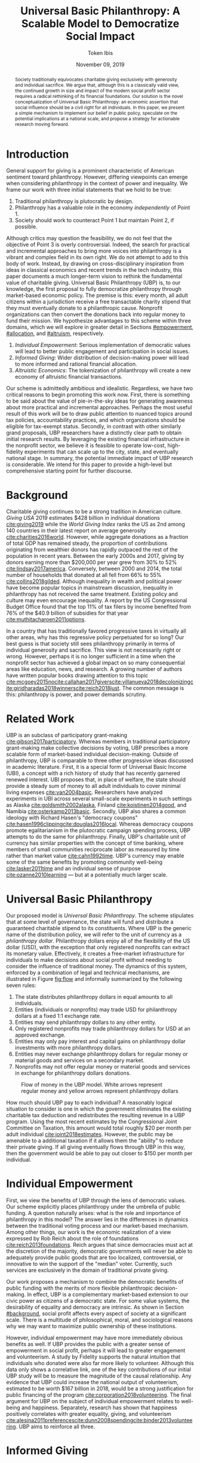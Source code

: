 #+TITLE: Universal Basic Philanthropy: A Scalable Model to Democratize Social Impact
#+AUTHOR: Token Ibis
#+DATE: November 09, 2019
#+OPTIONS: toc:nil title:nil
#+LATEX_CLASS: custom

#+BEGIN_abstract
Society traditionally equivocates charitable giving exclusively with
generosity and individual sacrifice. We argue that, although this is a
classically valid view, the continued growth in size and impact of the
modern social profit sector requires a radical rethinking of its
financial foundations. Our solution is the novel conceptualization of
Universal Basic Philanthropy: an economic assertion that social
influence should be a civil right for all individuals. In this paper,
we present a simple mechanism to implement our belief in public
policy, speculate on the potential implications at a national scale,
and propose a strategy for actionable research moving forward.
#+END_abstract

#+LATEX: \title{\vspace{2cm}Universal Basic Philanthropy}
#+LATEX: \maketitle

* Introduction
:PROPERTIES:
:CUSTOM_ID: introduction
:END:

General support for giving is a prominent characteristic of American
sentiment toward philanthropy. However, differing viewpoints can
emerge when considering philanthropy in the context of power and
inequality. We frame our work with three initial statements that we
hold to be true:

1. Traditional philanthropy is plutocratic by design.
2. Philanthropy has a valuable role in the economy /independently/ of
   Point 1.
3. Society should work to counteract Point 1 but maintain Point 2, if
   possible.

Although critics may question the feasibility, we do not feel that the
objective of Point 3 is overly controversial. Indeed, the search for
practical and incremental approaches to bring more voices into
philanthropy is a vibrant and complex field in its own right. We do
not attempt to add to this body of work. Instead, by drawing on
cross-disciplinary inspiration from ideas in classical economics and
recent trends in the tech industry, this paper documents a much
longer-term vision to rethink the fundamental value of charitable
giving. Universal Basic Philanthropy (UBP) is, to our knowledge, the
first proposal to fully democratize philanthropy through market-based
economic policy. The premise is this: every month, all adult citizens
within a jurisdiction receive a free transactable charity stipend that
they must eventually donate to a philanthropic cause. Nonprofit
organizations can then convert the donations back into regular money
to fund their mission. We hypothesize advantages to this scheme within
three domains, which we will explore in greater detail in Sections
[[#empowerment]], [[#allocation]], and [[#altruism]], respectively.

1. /Individual Empowerment/: Serious implementation of democratic
   values will lead to better public engagement and participation in
   social issues.
2. /Informed Giving/: Wider distribution of decision-making power will
   lead to more informed and rational financial allocation.
3. /Altruistic Economics/: The tokenization of philanthropy will create
   a new economy of altruistic financial transactions.

Our scheme is admittedly ambitious and idealistic. Regardless, we have
two critical reasons to begin promoting this work now. First, there is
something to be said about the value of pie-in-the-sky ideas for
generating awareness about more practical and incremental approaches.
Perhaps the most useful result of this work will be to draw public
attention to nuanced topics around tax policies, accountability
practices, and which organizations should be eligible for tax-exempt
status. Secondly, in contrast with other similarly grand proposals,
UBP researchers have a distinctly clear path to obtain initial
research results. By leveraging the existing financial infrastructure
in the nonprofit sector, we believe it is feasible to operate
low-cost, high-fidelity experiments that can scale up to the city,
state, and eventually national stage. In summary, the potential
immediate impact of UBP research is considerable. We intend for this
paper to provide a high-level but comprehensive starting point for
further discourse.

* Background
:PROPERTIES:
:CUSTOM_ID: background
:END:

Charitable giving continues to be a strong tradition in American
culture. /Giving USA/ 2019 estimates $428 billion in individual
donations [[cite:giving2019]] while the /World Giving Index/ ranks the
US as 2nd among 140 countries in their latest report on average
generosity [[cite:charities2016world]]. However, while aggregate
donations as a fraction of total GDP has remained steady, the
proportion of contributions originating from wealthier donors has
rapidly outpaced the rest of the population in recent years. Between
the early 2000s and 2017, giving by donors earning more than $200,000
per year grew from 30% to 52% [[cite:lindsay2017america]]. Conversely,
between 2000 and 2014, the total number of households that donated at
all fell from 66% to 55% [[cite:collins2018gilded]]. Although
inequality in wealth and political power have become popular topics in
mainstream discussion, inequality in philanthropy has not received the
same treatment. Existing policy and culture may even encourage
inequality. A report by the US Congressional Budget Office found that
the top 11% of tax filers by income benefited from 76% of the $40.9
billion of subsidies for that year [[cite:muthitacharoen2011options]].

In a country that has traditionally favored progressive taxes in
virtually all other areas, why has this regressive policy perpetuated
for so long? Our best guess is that society still sees philanthropy
primarily in terms of individual generosity and sacrifice. This view
is not necessarily right or wrong. However, perhaps it is no longer
sufficient in a time when the nonprofit sector has achieved a global
impact on so many consequential areas like education, news, and
research. A growing number of authors have written popular books
drawing attention to this topic
[[cite:mcgoey2015no]][[cite:callahan2017givers]][[cite:villanueva2018decolonizing]][[cite:giridharadas2018winners]][[cite:reich2018just]].
The common message is this: philanthropy is power, and power demands
scrutiny.

* Related Work
UBP is an subclass of participatory grant-making
[[cite:gibson2017participatory]]. Whereas members in traditional
participatory grant-making make collective decisions by voting, UBP
prescribes a more scalable form of market-based individual
decision-making. Outside of philanthropy, UBP is comparable to three
other progressive ideas discussed in academic literature. First, it is
a special form of Universal Basic Income (UBI), a concept with a rich
history of study that has recently garnered renewed interest. UBI
proposes that, in place of welfare, the state should provide a steady
sum of money to all adult individuals to cover minimal living expenses
[[cite:van2004basic]]. Researchers have analyzed experiments in UBI
across several small-scale experiments in such settings as Alaska
[[cite:goldsmith2002alaska]], Finland [[cite:koistinen2014good]], and
Namibia [[cite:osterkamp2013basic]]. Secondly, UBP also shares a
common ideology with Richard Hasen's "democracy coupons"
[[cite:hasen1996clipping]][[cite:douglas2016local]]. Whereas democracy
coupons promote egalitarianism in the plutocratic campaign spending
process, UBP attempts to do the same for philanthropy. Finally, UBP's
charitable unit of currency has similar properties with the concept of
time banking, where members of small communities reciprocate labor as
measured by time rather than market value [[cite:cahn1992time]]. UBP's
currency may enable some of the same benefits by promoting community
well-being [[cite:lasker2011time]] and an individual sense of purpose
[[cite:ozanne2010learning]] --- but at a potentially much larger
scale.

* Universal Basic Philanthropy
:PROPERTIES:
:CUSTOM_ID: ubp
:END:

Our proposed model is /Universal Basic Philanthropy/. The scheme
stipulates that at some level of governance, the state will fund and
distribute a guaranteed charitable stipend to its constituents. Where
UBP is the generic name of the distribution policy, we will refer to
the unit of currency as a /philanthropy dollar/. Philanthropy dollars
enjoy all of the flexibility of the US dollar (USD), with the
exception that only registered nonprofits can extract its monetary
value. Effectively, it creates a free-market infrastructure for
individuals to make decisions about social profit without needing to
consider the influence of traditional money. The dynamics of this
system, enforced by a combination of legal and technical mechanisms,
are illustrated in Figure [[fig:flow]] and informally summarized by
the following seven rules:

1. The state distributes philanthropy dollars in equal amounts to all
   individuals.
2. Entities (individuals or nonprofits) may trade USD for philanthropy
   dollars at a fixed 1:1 exchange rate.
3. Entities may send philanthropy dollars to any other entity.
4. Only registered nonprofits may trade philanthropy dollars for USD
   at an approved exchange.
5. Entities may only pay interest and capital gains on philanthropy
   dollar investments with more philanthropy dollars.
6. Entities may never exchange philanthropy dollars for regular money
   or material goods and services on a secondary market.
7. Nonprofits may not offer regular money or material goods and services in
   exchange for philanthropy dollars donations.
   
#+name: fig:flow
#+CAPTION: Flow of money in the UBP model. White arrows represent regular money and yellow arrows represent philanthropy dollars
[[./figures/flow.png]]  
   
How much should UBP pay to each individual? A reasonably logical
situation to consider is one in which the government eliminates the
existing charitable tax deduction and redistributes the resulting
revenue in a UBP program. Using the most recent estimates by the
Congressional Joint Committee on Taxation, this amount would total
roughly $20 per month per adult individual
[[cite:joint2018estimates]]. However, the public may be amenable to a
additional taxation if it allows them the "ability" to reduce their
private giving. If all giving eventually flows through UBP in this
way, then the government would be able to pay out closer to $150 per
month per individual.

* Individual Empowerment
:PROPERTIES:
:CUSTOM_ID: empowerment
:END:

First, we view the benefits of UBP through the lens of democratic
values. Our scheme explicitly places philanthropy under the umbrella
of public funding. A question naturally arises: what is the role and
importance of philanthropy in this model? The answer lies in the
differences in dynamics between the traditional voting process and our
market-based mechanism. Among other things, our work is the economic
realization of a view expressed by Rob Reich about the role of
foundations [[cite:reich2013foundations]]. Reich argues that since
democracies must act at the discretion of the majority, democratic
governments will never be able to adequately provide public goods that
are too localized, controversial, or innovative to win the support of
the "median" voter. Currently, such services are exclusively in the
domain of traditional private giving.

Our work proposes a mechanism to combine the democratic benefits of
public funding with the merits of more flexible philanthropic
decision-making. In effect, UBP is a complementary market-based
extension to our civic power as citizens of a democratic state. For
some value systems, the desirability of equality and democracy are
intrinsic. As shown in Section [[#background]], social profit affects
every aspect of society at a significant scale. There is a multitude
of philosophical, moral, and sociological reasons why we may want to
maximize public ownership of these institutions.

However, individual empowerment may have more immediately obvious
benefits as well. If UBP provides the public with a greater sense of
empowerment in social profit, perhaps it will lead to greater
engagement and volunteerism. A study by Fidelity supports the natural
intuition that individuals who donated were also far more likely to
volunteer. Although this data only shows a correlative link, one of
the key contributions of our initial UBP study will be to measure the
magnitude of the causal relationship. Any evidence that UBP could
increase the national output of volunteerism, estimated to be worth
$167 billion in 2018, would be a strong justification for public
financing of the program [[cite:corporation2018volunteering]]. The
final argument for UBP on the subject of individual empowerment
relates to well-being and happiness. Separately, research has shown
that happiness positively correlates with greater equality, giving,
and volunteerism
[[cite:alesina2011preferences]][[cite:dunn2008spending]][[cite:binder2013volunteering]].
UBP aims to reinforce all three.

* Informed Giving
:PROPERTIES:
:CUSTOM_ID: allocation
:END:

Whereas the previous section focused on the benefits of UBP for
participating individuals, this section argues that it also improves
the efficacy of the social profit sector itself. Traditional
philanthropy suffers from at least two forms of inefficiency on
extreme ends of the giving spectrum: impulsive, overly-emotional gifts
on one end, and rigid, overly-analytical donations on the other. UBP
mitigates both problems by better aligning funding with information.
We anticipate that the money flowing into social profit as a whole
will reflect more deliberate decision making that encodes
higher-quality, local knowledge about the underlying issues.
 
** Deliberate Decisions-Making
At the first extreme, some everyday individuals donate almost
exclusively based on intense emotions, perhaps in response to a moving
advertisement or a stimulating social situation. This type of giving
can be less desirable for three reasons. Unlike contributions from
more informed donors, purely impulsive donations tend to add less
useful information. Furthermore, appealing to these donors is
expensive for nonprofits. Organizations often run high-cost
fundraising events solely in the hope that a few first-time donors
will someday turn into recurring, low-cost supporters of the cause.
Historically, the literature overwhelmingly agrees that emotions are
more effective than logic in motivating philanthropy
[[cite:cameron2011escaping]]. Furthermore, a seminal paper by Small et
al. sheds light on a secondary phenomenon: that adding rational
deliberation to the decision-making process tends to reduce
generosity. We conjecture that emotion plays such a dominant role
because of the requirement for self-sacrifice. If basic economic
theory is the purest form of rationality, then it follows that
individuals will only donate when something induces them to act
irrationally.

UBP is a value-agnostic policy that should enable more deliberate,
rational giving without necessarily forcing it. In contrast to
traditional philanthropy, UBP removes the need for self-sacrifice by
explicitly separating the resources that people can use on themselves
(regular money) from the resources that they can allocate for public
benefit (philanthropy dollars). The effect uncovered by Small et al.
does not apply here because there is no requirement for generosity in
the first place. As a result, organizations and individuals who
embrace carefully-deliberated decision-making will be on better
footing. Unlike the Effective Altruism movement, UBP does not make any
normative judgments about how emotions and rationality should inform
personal values [[cite:singer2010life]]. It merely leaves room for
optional deliberation by reducing the need for /impulse/ in the giving
process. Whether people ultimately donate from the heart or the head
is up to them. UBP supports both and allows them to sleep on it first.

** Local Knowledge
On the other end of the spectrum, the institutional grant-making
process performed by foundations, corporations, and governments may be
analytical to a fault. The first reason is that the need for
measurement incurs a nontrivial administrative cost that biases
funding toward larger organizations with the resources to spare the
overhead. The second reason follows partially from our discussion of
the purpose of social profit in Section [[#empowerment]]. If the role of
social profit is to complement the shortcomings of the state, then the
most valuable nonprofits are characteristically small, personable, and
innovative. These organizations, which might include school clubs,
crisis lines, and hopeful idealists pedaling ideas with names like
"Universal Basic Philanthropy," are precisely the most difficult to
measure.

Arguably, UBP facilitates a more natural way to aggregate information.
Whereas traditional grant-making depends primarily on expert analysis
by a handful of individuals, UBP can make better use of qualitative
/local knowledge/ spread out through the entire population. Local
knowledge, which may include personal experience with general social
issues, interactions with a specific nonprofit, or second-hand
information of either, informs the individual decision-making process.
The arguments for this paradigm are analogous to arguments in favor of
free-markets over central planning in traditional economics. However,
there may be another positive secondary effect that is exclusive to
UBP. Recall that UBP allows the exchange of philanthropy dollars
between individuals. If philanthropy dollars someday trades on a
wide-spread and active economy, a point which we argue for in Section
[[#altruism]], then we expect that it will tend to flow toward people who
are more interested in social profit. Supposing that these people are
consequently more engaged and informed, then increasing their input is
a clear win for smart philanthropy.

As a final point, although we argue that UBP offers a definite
improvement to over-reliance on grant-making institutions, we have no
reason to believe that these organizations should have a less
prominent role in a UBP-centric world. First, they appear well-suited
to play the gate-keeping role needed to determine which nonprofits are
eligible for funding. Secondly, we expect that many individuals will
still choose to donate to expert-run foundations, especially those who
value analytics or who prioritize large-scale issues like climate
change. However, these foundations will now be more accountable to the
public than to a concentrated source of wealth.

* Altruistic Economics
:PROPERTIES:
:CUSTOM_ID: altruism
:END:

Our third and final hypothesized benefit of UBP is its potential to
catalyze a scalable, economically well-defined ecosystem that we call
/The Altruistic Economy/. Informally, a simplistic view of free-market
economics predicts that every time money should change hands, it does.
In reality, people frequently face social or ethical considerations
that add friction to the otherwise free flow of money. Examples
include trading favors between friends and betting on political
elections. For most of these cases, we suggest that the relevant
psychological block is the perception of greed and selfishness on the
part of the potential beneficiaries. By construction, philanthropy
dollars have the potential to become the first form of widely-accepted
currency that is incapable of enabling greed or selfishness, at least
in the narrow financial sense. If so, it could then serve as a unique
medium of exchange for the socially and ethically-charged transactions
mentioned before. We can extrapolate this intuition to consider brand
new classes of altruistically-enabled interactions. The proceeding
subsections describe a non-exhaustive list of possibilities. Although
we do not expect most of them to hold up perfectly in a real-world
setting, we present them all as useful thought experiments.

** New Individual Exchange
This category describes exchanges between two private individuals. In
addition to the "trading favors" use case described earlier, examples
of transactions might include birthday presents, donations "in lieu of
flowers," and science fair awards.

** Supplementary Compensation
Many professionals likely accept lower pay to work in a mission-driven
field. Currently, this collective sacrifice is a net benefit for
society. Supposing that base salary stays the same in a UBP-adjusted
world, companies might choose to make up the difference in the form of
a supplementary philanthropy dollar "bonus." This form of compensation
serves to empower the worker and signal their actual economic worth to
society. However, 100% of the money would stay in the social profit
sector. For this mechanism to be effective, we would need to implement
cultural or legal expectations to prevent the worker from donating
right back to their employer.

** Social Profit Banking 
Some individual will want to store their philanthropy dollars for
later use. In theory, banks could accept philanthropy dollar deposits
and loan them out to nonprofits at a lower interest rate than regular
money. They might then kick back some of this revenue to the
depositor. By Rule 5 of Section [[#ubp]], no parties can earn a regular
profit off this process, so the bank must either provide the service
"altruistically" or must itself be a nonprofit.
 
** Tax Rebates
Debates about wealth redistribution often revolve around the value of
equality on one side and the need for economic incentives on the
other. Philanthropy dollars offer an appealing middle ground. In this
scheme, the government would levy a progressive tax on higher income
brackets. However, rather than collect for revenue, it would
immediately pay it back to the same individual as a philanthropy
dollar rebate. Assuming that social profit has some redistributive
effect and that philanthropy is a valid incentive, then such a rebate
would theoretically be appealing to both sides of the debate.

** New Business Models
In the same way that philanthropy dollars facilitate personal
transactions that may be socially or ethically problematic, it could
do the same for some businesses. Easily conceivable models are
philanthropy casinos and philanthropy ticket resale. However, much
more exotic possibilities exist. We reference an episode of NPR's
Planet Money podcast as just one example [[cite:money2015episode]].

** Social Business
A social business, as defined by Muhammad Yunus, is a financially
self-sustaining business that seeks to maximize social profit.
Although it can raise capital by issuing shares of equity, the total
sum of dividends paid out in its lifetime can at most match the
principle investment [[cite:yunus2010building]]. As currently defined,
this setup implies that a social business can never make a profit.
Under our model, social businesses can now pay out philanthropy dollar
dividends to reward investors without compromising their
mission-driven purpose.

** Social Impact Bond
A social impact bond is an agreement between a large public
stakeholder such as a government and a contractor. They are funded by
private investors and structured in such a way that repayment is
contingent on the progress of the measurable social problem the
contractor promises to address. For instance, investors might bet on
some agency to reduce recidivism among a population of recently
incarcerated individuals [[cite:nicholls2013peterborough]]. Although
this tool already works with regular money, allowing philanthropy
dollars investments would open the possibility for more sensitive
social issues than would otherwise be acceptable.

** Awareness Market
A prediction market is a financial instrument that allows speculators
to bet on the outcome of future events. We propose /awareness markets/
as a way to leverage this instrument for spreading awareness about
critical social statistics. For instance, an investor might stake
money to answer the following question: "What percentage of children
in New Mexico will be living above the poverty line by 2022?" Although
speculation on such issues with regular money would be unethical,
speculating with philanthropy dollars is likely acceptable. An active
awareness market would leverage the stimulating psychology of betting
to aggregate information on socially relevant measurables.
Furthermore, the awareness market might prove to be a useful financing
tool. In the hypothetical resolution of the previous example, either
more children would leave poverty than initially expected, or the
investor would earn a net profit of philanthropy dollars to contribute
to the cause.

* Challenges and Best Practices
In this section, we will present considerations for critical
challenges and best practices in maintaining the integrity of the
system. We make an underlying assumption that UBP will operate
exclusively on a digital payment platform sanctioned by the federal
government. We feel this is a reasonable assumption for the future
given the growing interest in novel payment technologies
[[cite:nakamoto2008bitcoin]][[cite:bech2017central]]. Although we will
propose hard legal and technological solutions to handle some of these
challenges, the hope is that emerging cultural norms will do the heavy
lifting.

** Gate-Keeping
The gate-keeping challenge is the task of maintaining the list of
nonprofits eligible to receive donations. By improving access to
grassroots funding, UBP would likely incite an increased interested in
nonprofit startups. A fair but effective gate-keeping process serves
three primary purposes:

- Prevent fraud by screening out attempts to launder philanthropy
  dollars into regular dollars.
- Prevent waste by screening out redundant startups that will
  needlessly draw resources from established organizations.
- Maintain solidarity by ensuring that the public as a whole supports
  most of the causes on the list.
  
The first gate-keeping strategy we propose is to leverage the
capabilities of existing grant-making organizations. Unlike open-ended
considerations about value systems and qualitative impact,
gate-keeping questions about legal compliance, financial health, and
managerial qualifications map well to the analytical expertise found
in these institutions. Another strategy is to extend the existing
concept of fiscal sponsorship. Using this approach, governments would
require prospective nonprofit startups to gather some minimum number
of "sponsorships" from established organizations. This method raises
the barrier of entry while encouraging collaboration and preventing
redundancy. A combination of both approaches is likely to be the most
effective. By formalize these relationships on the same digital
platform, we can use data analysis to detect suspicious behavior. For
instance, algorithms might identify tightly-coupled networks of
organizations with a high rate of historical abuse or flag obscure
nonprofits that only ever receive donations from a few recurring
individuals.

** Donation Integrity
By empowering a broad base of donors who no longer need to
self-sacrifice, UBP increases the incentive for unethical donation
solicitation. Organizations might ask for "donations" from the
individuals that they serve in exchange for preferential treatment.
More innocuously, fundraisers might try to raise philanthropy dollars
by selling t-shirts or gala tickets. The IRS currently regulates this
behavior for tax exemption purposes under quid pro quo laws. In our
model, it is a violation of Rule 6 of Section [[#ubp]]. In general, we
expect that culture pressures will mitigate most of the abuse.
However, it may be worth considering a more technological solution
that protects the privacy of donors from the organizations to which
they choose to donate.

** Transactional Integrity
All benefits of UBP vanish if individuals can turn around and trade
their philanthropy dollars for regular dollars or equivalent material
value, hence the need for Rule 7 of Section [[#ubp]]. Public policy
should, at the very least, be able to ban large-scale activity
facilitated by upstanding institutions. Since philanthropy dollars
would appear to make for a poor black-market commodity, we suspect
that this measure alone will be sufficient to preserve the
transactional integrity of the system. At smaller scales, there is a
fine line between faceless "secondary markets" and the type of one-off
personable exchanges described in Section [[#altruism]]. We leave the
issue of defining the distinction for future public discussion.

* Research Strategy
We now propose a strategy to study the essential effects of UBP at an
actionable scale. The experiment requires cooperation from three
groups of stakeholders:

- /Donors/: Simulate the government by providing a distant source of money.
- /Local Nonprofits/: Simulate all nonprofits by representing a balanced cross-section of causes.
- /Students/: Undergraduate college students simulate the public as a whole.
  
In essence, the experiment entails collecting money from donors to
give to students for allocation to local nonprofits. The timeline
would be on the order of 6-12 months or more. Students would interact
on a digital payment app that allows them to send and donate
philanthropy dollars, communicate with other students, read news and
events, and establish social-networking connections by "following"
other users. By integrating these features with a data collection
infrastructure, we can quantitatively measure the potential effect of
UBP on general behavior. A basic experiment would separate students
into two separate groups: one that receives UBP and a control group.
To ensure that the control group still has some incentive to use the
app, the experiment facilitator should agree to match any freely-given
donations up to the UBP amount. We can now ask the following research
questions:

- Does the UBP group engage more in social issues as measured by app
  activity?
- How does the distribution of donations differ between the groups
  with respect to organizations and causes?
- In the UBP group, does the flow of transactional philanthropy
  dollars tend to go toward students who are "more informed" as
  measured by app activity?
- Given A/B testing between emotion and rational solicitations, is the
  UBP group comparatively more receptive to the latter?
- What is the velocity of money for philanthropy dollars?
- How do social network connections, as defined by "following" links,
  predict giving patterns?
  
This list represents the most immediate questions concerning the
causal effect of UBP. However, we note that UBP is a convenient excuse
to more generally study philanthropy. Such a setup could help answer
other questions about the psychology of giving on a unique platform
that is more natural than laboratory testing but more observable than
tax return analysis.

* Conclusion
In this document, we present an initial conceptual framework for
discourse on Universal Basic Philanthropy, a market-based policy to
democratize social impact at the national scale. We argue that the
modern state of social profit warrants reconsideration of its
underlying financial mechanisms. UBP offers theoretical improvements
to the existing system through individual empowerment, informed
giving, and the creation of a novel class of altruistic economics.
Finally, UBP is a readily-testable model that we propose to implement
on a local scale to empower students. Our organization has taken the
first steps toward this goal in the area of app development and
connection building. In conjunction with the work ahead, we hope that
this paper will help catalyze mainstream interest in the promising
future of social profit.

#+LATEX: \bibliographystyle{abbrv}
#+LATEX: \bibliography{references.bib}
